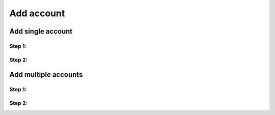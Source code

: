 Add account
===========

Add single account
------------------

Step 1:
^^^^^^^


Step 2:
^^^^^^^



Add multiple accounts
---------------------

Step 1:
^^^^^^^


Step 2:
^^^^^^^